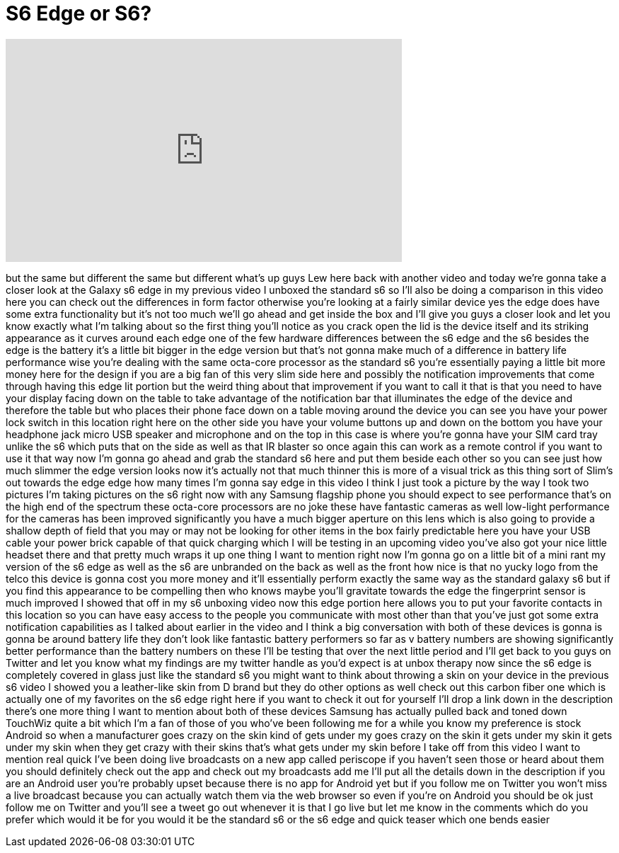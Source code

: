 = S6 Edge or S6?
:published_at: 2015-04-18
:hp-alt-title: S6 Edge or S6?
:hp-image: https://i.ytimg.com/vi/RDkAdWUknn4/maxresdefault.jpg


++++
<iframe width="560" height="315" src="https://www.youtube.com/embed/RDkAdWUknn4?rel=0" frameborder="0" allow="autoplay; encrypted-media" allowfullscreen></iframe>
++++

but the same but different the same but
different
what's up guys Lew here back with
another video and today we're gonna take
a closer look at the Galaxy s6 edge in
my previous video I unboxed the standard
s6 so I'll also be doing a comparison in
this video here you can check out the
differences in form factor otherwise
you're looking at a fairly similar
device yes the edge does have some extra
functionality but it's not too much
we'll go ahead and get inside the box
and I'll give you guys a closer look and
let you know exactly what I'm talking
about so the first thing you'll notice
as you crack open the lid is the device
itself and its striking appearance as it
curves around each edge one of the few
hardware differences between the s6 edge
and the s6 besides the edge is the
battery it's a little bit bigger in the
edge version but that's not gonna make
much of a difference in battery life
performance wise you're dealing with the
same octa-core processor as the standard
s6 you're essentially paying a little
bit more money here for the design if
you are a big fan of this very slim side
here and possibly the notification
improvements that come through having
this edge lit portion but the weird
thing about that improvement if you want
to call it that is that you need to have
your display facing down on the table to
take advantage of the notification bar
that illuminates the edge of the device
and therefore the table but who places
their phone face down on a table moving
around the device you can see you have
your power lock switch in this location
right here on the other side you have
your volume buttons up and down on the
bottom you have your headphone jack
micro USB speaker and microphone and on
the top in this case is where you're
gonna have your SIM card tray
unlike the s6 which puts that on the
side as well as that IR blaster so once
again this can work as a remote control
if you want to use it that way now I'm
gonna go ahead and grab the standard s6
here and put them beside each other so
you can see just how much slimmer the
edge version looks now it's actually not
that
much thinner this is more of a visual
trick as this thing sort of Slim's out
towards the edge edge how many times I'm
gonna say edge in this video I think I
just took a picture by the way I took
two pictures I'm taking pictures on the
s6 right now with any Samsung flagship
phone you should expect to see
performance that's on the high end of
the spectrum these octa-core processors
are no joke these have fantastic cameras
as well low-light performance for the
cameras has been improved significantly
you have a much bigger aperture on this
lens which is also going to provide a
shallow depth of field that you may or
may not be looking for other items in
the box fairly predictable here you have
your USB cable your power brick capable
of that quick charging which I will be
testing in an upcoming video you've also
got your nice little headset there and
that pretty much wraps it up one thing I
want to mention right now I'm gonna go
on a little bit of a mini rant my
version of the s6 edge as well as the s6
are unbranded on the back as well as the
front how nice is that
no yucky logo from the telco this device
is gonna cost you more money and it'll
essentially perform exactly the same way
as the standard galaxy s6 but if you
find this appearance to be compelling
then who knows maybe you'll gravitate
towards the edge the fingerprint sensor
is much improved I showed that off in my
s6 unboxing video now this edge portion
here allows you to put your favorite
contacts in this location so you can
have easy access to the people you
communicate with most other than that
you've just got some extra notification
capabilities as I talked about earlier
in the video and I think a big
conversation with both of these devices
is gonna is gonna be around battery life
they don't look like fantastic battery
performers so far as v battery numbers
are showing significantly better
performance than the battery numbers on
these I'll be testing that over the next
little period and I'll get back to you
guys on Twitter and let you know what my
findings are my twitter handle as you'd
expect is at unbox therapy
now since the s6 edge is completely
covered in glass just like the standard
s6 you might want to think about
throwing a skin on your device
in the previous s6 video I showed you a
leather-like skin from D brand but they
do other options as well check out this
carbon fiber one which is actually one
of my favorites on the s6 edge right
here if you want to check it out for
yourself I'll drop a link down in the
description there's one more thing I
want to mention about both of these
devices Samsung has actually pulled back
and toned down TouchWiz quite a bit
which I'm a fan of those of you who've
been following me for a while you know
my preference is stock Android so when a
manufacturer goes crazy on the skin kind
of gets under my goes crazy on the skin
it gets under my skin it gets under my
skin when they get crazy with their
skins that's what gets under my skin
before I take off from this video I want
to mention real quick I've been doing
live broadcasts on a new app called
periscope if you haven't seen those or
heard about them you should definitely
check out the app and check out my
broadcasts add me I'll put all the
details down in the description if you
are an Android user you're probably
upset because there is no app for
Android yet but if you follow me on
Twitter you won't miss a live broadcast
because you can actually watch them via
the web browser so even if you're on
Android you should be ok just follow me
on Twitter and you'll see a tweet go out
whenever it is that I go live but let me
know in the comments which do you prefer
which would it be for you would it be
the standard s6 or the s6 edge and quick
teaser which one bends easier